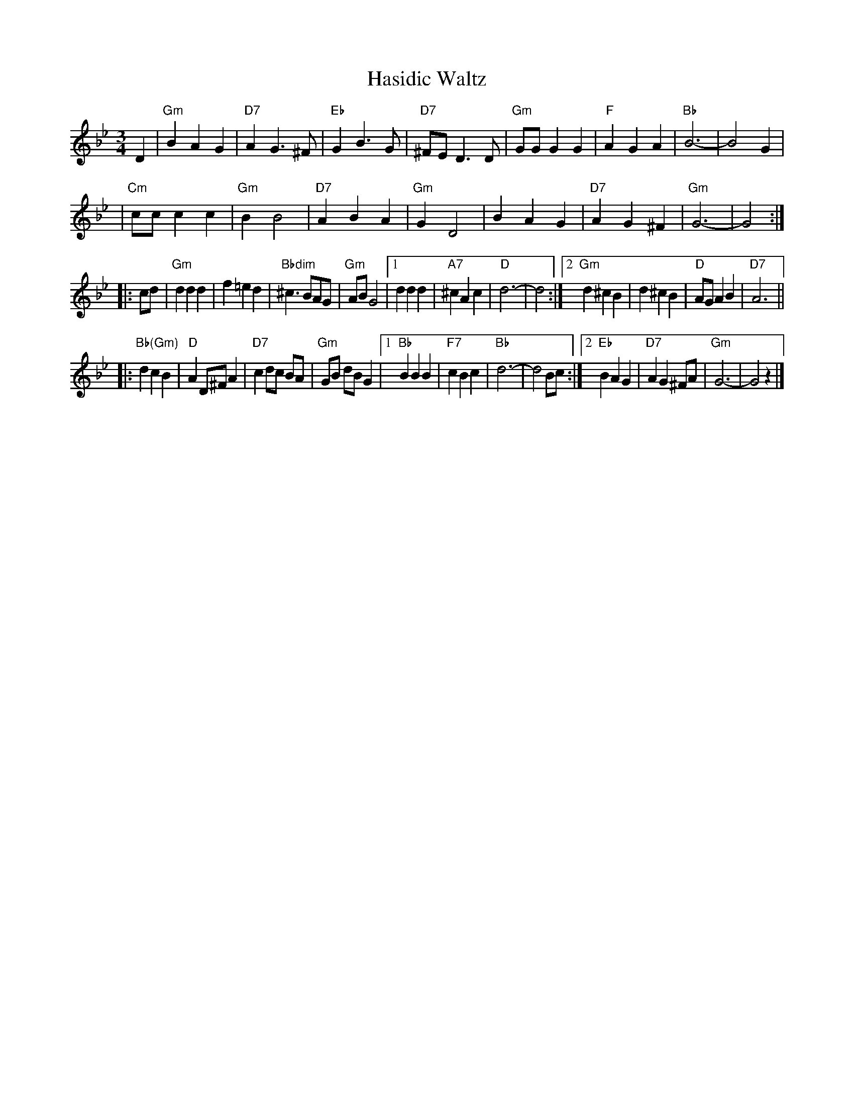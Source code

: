 X: 1
T: Hasidic Waltz
S: Marianne Cygnel Oct 1999
R: waltz
M: 3/4
L: 1/4
K: Gm
D \
| "Gm"BAG | "D7"AG>^F | "Eb"GB>G | "D7"^F/E/D>D \
| "Gm"G/G/GG | "F"AGA | "Bb"B3- | B2G |
| "Cm"c/c/cc | "Gm"BB2 | "D7"ABA | "Gm"GD2 \
| BAG | "D7"AG^F | "Gm"G3- | G2 :|
|: c/d/ \
| "Gm"ddd | f=ed | "Bbdim"^c>BA/G/ | "Gm"A/B/G2 \
|1 ddd | "A7"^cAc | "D"d3- | d2 \
:|2 "Gm"d^cB | d^cB | "D"A/G/AB | "D7"A3 ||
|: "Bb(Gm)"dcB | "D"AD/^F/A | "D7"c d/c/ B/A/ | "Gm"G/B/ d/B/ G \
|1 "Bb"BBB | "F7"cBc | "Bb"d3- | d2 B/c/ \
:|2 "Eb"BAG | "D7"AG^F/A/ | "Gm"G3- | G2z |]
